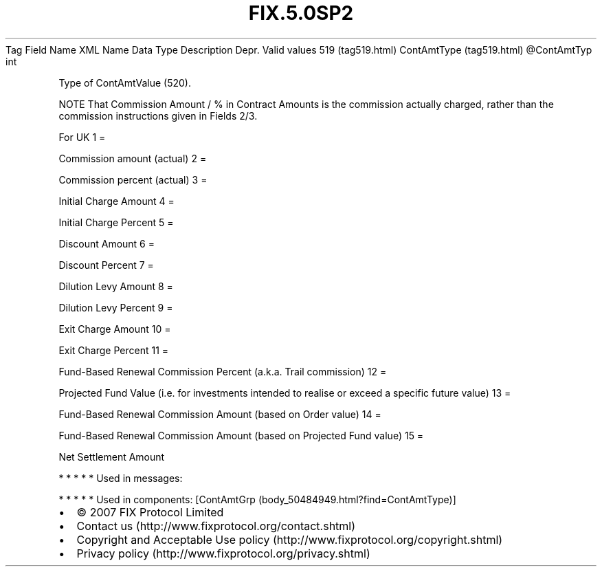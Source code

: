 .TH FIX.5.0SP2 "" "" "Tag #519"
Tag
Field Name
XML Name
Data Type
Description
Depr.
Valid values
519 (tag519.html)
ContAmtType (tag519.html)
\@ContAmtTyp
int
.PP
Type of ContAmtValue (520).
.PP
NOTE That Commission Amount / % in Contract Amounts is the
commission actually charged, rather than the commission
instructions given in Fields 2/3.
.PP
For UK
1
=
.PP
Commission amount (actual)
2
=
.PP
Commission percent (actual)
3
=
.PP
Initial Charge Amount
4
=
.PP
Initial Charge Percent
5
=
.PP
Discount Amount
6
=
.PP
Discount Percent
7
=
.PP
Dilution Levy Amount
8
=
.PP
Dilution Levy Percent
9
=
.PP
Exit Charge Amount
10
=
.PP
Exit Charge Percent
11
=
.PP
Fund-Based Renewal Commission Percent (a.k.a. Trail commission)
12
=
.PP
Projected Fund Value (i.e. for investments intended to realise or
exceed a specific future value)
13
=
.PP
Fund-Based Renewal Commission Amount (based on Order value)
14
=
.PP
Fund-Based Renewal Commission Amount (based on Projected Fund
value)
15
=
.PP
Net Settlement Amount
.PP
   *   *   *   *   *
Used in messages:
.PP
   *   *   *   *   *
Used in components:
[ContAmtGrp (body_50484949.html?find=ContAmtType)]

.PD 0
.P
.PD

.PP
.PP
.IP \[bu] 2
© 2007 FIX Protocol Limited
.IP \[bu] 2
Contact us (http://www.fixprotocol.org/contact.shtml)
.IP \[bu] 2
Copyright and Acceptable Use policy (http://www.fixprotocol.org/copyright.shtml)
.IP \[bu] 2
Privacy policy (http://www.fixprotocol.org/privacy.shtml)
